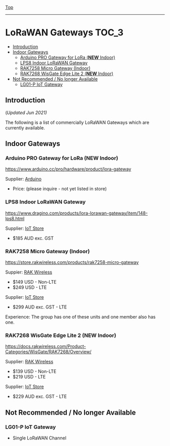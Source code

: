 [[../../README.org][Top]]
-----
* LoRaWAN Gateways                                                        :TOC_3:
  - [[#introduction][Introduction]]
  - [[#indoor-gateways][Indoor Gateways]]
    - [[#arduino-pro-gateway-for-lora-new-indoor][Arduino PRO Gateway for LoRa (*NEW* Indoor)]]
    - [[#lps8-indoor-lorawan-gateway][LPS8 Indoor LoRaWAN Gateway]]
    - [[#rak7258-micro-gateway-indoor][RAK7258 Micro Gateway (Indoor)]]
    - [[#rak7268-wisgate-edge-lite-2-new-indoor][RAK7268 WisGate Edge Lite 2 (*NEW* Indoor)]]
  - [[#not-recommended--no-longer-available][Not Recommended / No longer Available]]
    - [[#lg01-p-iot-gateway][LG01-P IoT Gateway]]

** Introduction
(/Updated Jun 2021)/

The following is a list of commercially LoRaWAN Gateways which are
currently available.

** Indoor Gateways
*** Arduino PRO Gateway for LoRa (*NEW* Indoor)
[[../images/arduino-pro-gateway-image.svg]]

https://www.arduino.cc/pro/hardware/product/lora-gateway

Supplier: [[https://www.arduino.cc][Arduino]]
- Price: (please inquire - not yet listed in store)

[[../images/arduino-pro-gateway-black.svg]]

*** LPS8 Indoor LoRaWAN Gateway
[[../images/dragino-gateway-lps8-indoor-lorawan-multichannel-gateway.jpg]]

https://www.dragino.com/products/lora-lorawan-gateway/item/148-lps8.html

Supplier: [[https://iot-store.com.au/products/lps8-indoor-lorawan-multichannel-gateway][IoT Store]]
- $185 AUD exc. GST

*** RAK7258 Micro Gateway (Indoor)
[[../images/rak-wireless-gateway-au-915-mhz-rak7258-lorawan-gateway-sx1301-8-channels-with-wifi.png]]

https://store.rakwireless.com/products/rak7258-micro-gateway

Suppier: [[https://store.rakwireless.com/products/rak7258-micro-gateway][RAK Wireless]]
- $149 USD - Non-LTE
- $249 USD - LTE

Supplier: [[https://www.iot-store.com.au/search?type=product&q=rak7258][IoT Store]]
- $299 AUD exc. GST - LTE

Experience: The group has one of these units and one member also has one.

*** RAK7268 WisGate Edge Lite 2 (*NEW* Indoor)
[[../images/rak-wireless-gateway-rakwireless-wisgate-edge-lite-2-lorawan-gateway.png]]

https://docs.rakwireless.com/Product-Categories/WisGate/RAK7268/Overview/

Supplier: [[https://store.rakwireless.com/collections/wisgate-edge/products/wisgate-edge-lite-2-rak7268-rak7268c][RAK Wireless]]
- $139 USD - Non-LTE
- $219 USD - LTE

Supplier: [[https://www.iot-store.com.au/products/rakwireless-wisgate-edge-lite-2-lorawan-gateway?_pos=2&_sid=25a47d7cc&_ss=r][IoT Store]]
- $229 AUD exc. GST - LTE 

** Not Recommended / No longer Available
*** LG01-P IoT Gateway
- Single LoRaWAN Channel
